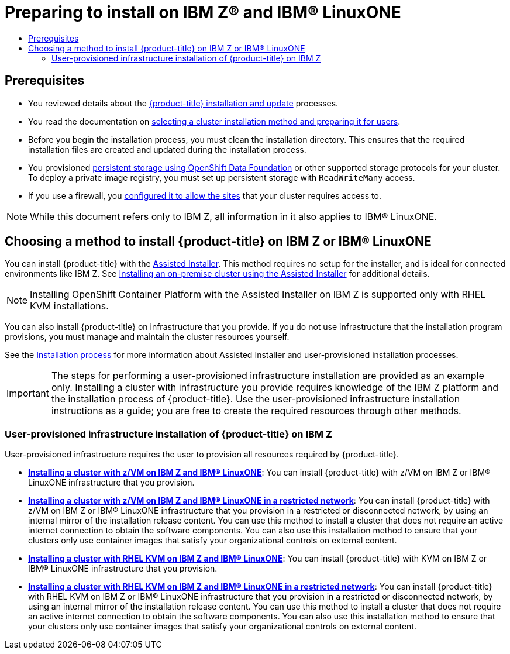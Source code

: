 :_mod-docs-content-type: ASSEMBLY
[id="preparing-to-install-on-ibm-z"]
= Preparing to install on IBM Z(R) and {linuxoneProductName}
// The {product-title} attribute provides the context-sensitive name of the relevant OpenShift distribution, for example, "OpenShift Container Platform" or "OKD". The {product-version} attribute provides the product version relative to the distribution, for example "4.9".
// {product-title} and {product-version} are parsed when AsciiBinder queries the _distro_map.yml file in relation to the base branch of a pull request.
// See https://github.com/openshift/openshift-docs/blob/main/contributing_to_docs/doc_guidelines.adoc#product-name-and-version for more information on this topic.
// Other common attributes are defined in the following lines:
:data-uri:
:icons:
:experimental:
:toc: macro
:toc-title:
:imagesdir: images
:prewrap!:
:op-system-first: Red Hat Enterprise Linux CoreOS (RHCOS)
:op-system: RHCOS
:op-system-lowercase: rhcos
:op-system-base: RHEL
:op-system-base-full: Red Hat Enterprise Linux (RHEL)
:op-system-version: 8.x
:tsb-name: Template Service Broker
:kebab: image:kebab.png[title="Options menu"]
:rh-openstack-first: Red Hat OpenStack Platform (RHOSP)
:rh-openstack: RHOSP
:ai-full: Assisted Installer
:ai-version: 2.3
:cluster-manager-first: Red Hat OpenShift Cluster Manager
:cluster-manager: OpenShift Cluster Manager
:cluster-manager-url: link:https://console.redhat.com/openshift[OpenShift Cluster Manager Hybrid Cloud Console]
:cluster-manager-url-pull: link:https://console.redhat.com/openshift/install/pull-secret[pull secret from the Red Hat OpenShift Cluster Manager]
:insights-advisor-url: link:https://console.redhat.com/openshift/insights/advisor/[Insights Advisor]
:hybrid-console: Red Hat Hybrid Cloud Console
:hybrid-console-second: Hybrid Cloud Console
:oadp-first: OpenShift API for Data Protection (OADP)
:oadp-full: OpenShift API for Data Protection
:oc-first: pass:quotes[OpenShift CLI (`oc`)]
:product-registry: OpenShift image registry
:rh-storage-first: Red Hat OpenShift Data Foundation
:rh-storage: OpenShift Data Foundation
:rh-rhacm-first: Red Hat Advanced Cluster Management (RHACM)
:rh-rhacm: RHACM
:rh-rhacm-version: 2.8
:sandboxed-containers-first: OpenShift sandboxed containers
:sandboxed-containers-operator: OpenShift sandboxed containers Operator
:sandboxed-containers-version: 1.3
:sandboxed-containers-version-z: 1.3.3
:sandboxed-containers-legacy-version: 1.3.2
:cert-manager-operator: cert-manager Operator for Red Hat OpenShift
:secondary-scheduler-operator-full: Secondary Scheduler Operator for Red Hat OpenShift
:secondary-scheduler-operator: Secondary Scheduler Operator
// Backup and restore
:velero-domain: velero.io
:velero-version: 1.11
:launch: image:app-launcher.png[title="Application Launcher"]
:mtc-short: MTC
:mtc-full: Migration Toolkit for Containers
:mtc-version: 1.8
:mtc-version-z: 1.8.0
// builds (Valid only in 4.11 and later)
:builds-v2title: Builds for Red Hat OpenShift
:builds-v2shortname: OpenShift Builds v2
:builds-v1shortname: OpenShift Builds v1
//gitops
:gitops-title: Red Hat OpenShift GitOps
:gitops-shortname: GitOps
:gitops-ver: 1.1
:rh-app-icon: image:red-hat-applications-menu-icon.jpg[title="Red Hat applications"]
//pipelines
:pipelines-title: Red Hat OpenShift Pipelines
:pipelines-shortname: OpenShift Pipelines
:pipelines-ver: pipelines-1.12
:pipelines-version-number: 1.12
:tekton-chains: Tekton Chains
:tekton-hub: Tekton Hub
:artifact-hub: Artifact Hub
:pac: Pipelines as Code
//odo
:odo-title: odo
//OpenShift Kubernetes Engine
:oke: OpenShift Kubernetes Engine
//OpenShift Platform Plus
:opp: OpenShift Platform Plus
//openshift virtualization (cnv)
:VirtProductName: OpenShift Virtualization
:VirtVersion: 4.14
:KubeVirtVersion: v0.59.0
:HCOVersion: 4.14.0
:CNVNamespace: openshift-cnv
:CNVOperatorDisplayName: OpenShift Virtualization Operator
:CNVSubscriptionSpecSource: redhat-operators
:CNVSubscriptionSpecName: kubevirt-hyperconverged
:delete: image:delete.png[title="Delete"]
//distributed tracing
:DTProductName: Red Hat OpenShift distributed tracing platform
:DTShortName: distributed tracing platform
:DTProductVersion: 2.9
:JaegerName: Red Hat OpenShift distributed tracing platform (Jaeger)
:JaegerShortName: distributed tracing platform (Jaeger)
:JaegerVersion: 1.47.0
:OTELName: Red Hat OpenShift distributed tracing data collection
:OTELShortName: distributed tracing data collection
:OTELOperator: Red Hat OpenShift distributed tracing data collection Operator
:OTELVersion: 0.81.0
:TempoName: Red Hat OpenShift distributed tracing platform (Tempo)
:TempoShortName: distributed tracing platform (Tempo)
:TempoOperator: Tempo Operator
:TempoVersion: 2.1.1
//logging
:logging-title: logging subsystem for Red Hat OpenShift
:logging-title-uc: Logging subsystem for Red Hat OpenShift
:logging: logging subsystem
:logging-uc: Logging subsystem
//serverless
:ServerlessProductName: OpenShift Serverless
:ServerlessProductShortName: Serverless
:ServerlessOperatorName: OpenShift Serverless Operator
:FunctionsProductName: OpenShift Serverless Functions
//service mesh v2
:product-dedicated: Red Hat OpenShift Dedicated
:product-rosa: Red Hat OpenShift Service on AWS
:SMProductName: Red Hat OpenShift Service Mesh
:SMProductShortName: Service Mesh
:SMProductVersion: 2.4.4
:MaistraVersion: 2.4
//Service Mesh v1
:SMProductVersion1x: 1.1.18.2
//Windows containers
:productwinc: Red Hat OpenShift support for Windows Containers
// Red Hat Quay Container Security Operator
:rhq-cso: Red Hat Quay Container Security Operator
// Red Hat Quay
:quay: Red Hat Quay
:sno: single-node OpenShift
:sno-caps: Single-node OpenShift
//TALO and Redfish events Operators
:cgu-operator-first: Topology Aware Lifecycle Manager (TALM)
:cgu-operator-full: Topology Aware Lifecycle Manager
:cgu-operator: TALM
:redfish-operator: Bare Metal Event Relay
//Formerly known as CodeReady Containers and CodeReady Workspaces
:openshift-local-productname: Red Hat OpenShift Local
:openshift-dev-spaces-productname: Red Hat OpenShift Dev Spaces
// Factory-precaching-cli tool
:factory-prestaging-tool: factory-precaching-cli tool
:factory-prestaging-tool-caps: Factory-precaching-cli tool
:openshift-networking: Red Hat OpenShift Networking
// TODO - this probably needs to be different for OKD
//ifdef::openshift-origin[]
//:openshift-networking: OKD Networking
//endif::[]
// logical volume manager storage
:lvms-first: Logical volume manager storage (LVM Storage)
:lvms: LVM Storage
//Operator SDK version
:osdk_ver: 1.31.0
//Operator SDK version that shipped with the previous OCP 4.x release
:osdk_ver_n1: 1.28.0
//Next-gen (OCP 4.14+) Operator Lifecycle Manager, aka "v1"
:olmv1: OLM 1.0
:olmv1-first: Operator Lifecycle Manager (OLM) 1.0
:ztp-first: GitOps Zero Touch Provisioning (ZTP)
:ztp: GitOps ZTP
:3no: three-node OpenShift
:3no-caps: Three-node OpenShift
:run-once-operator: Run Once Duration Override Operator
// Web terminal
:web-terminal-op: Web Terminal Operator
:devworkspace-op: DevWorkspace Operator
:secrets-store-driver: Secrets Store CSI driver
:secrets-store-operator: Secrets Store CSI Driver Operator
//AWS STS
:sts-first: Security Token Service (STS)
:sts-full: Security Token Service
:sts-short: STS
//Cloud provider names
//AWS
:aws-first: Amazon Web Services (AWS)
:aws-full: Amazon Web Services
:aws-short: AWS
//GCP
:gcp-first: Google Cloud Platform (GCP)
:gcp-full: Google Cloud Platform
:gcp-short: GCP
//alibaba cloud
:alibaba: Alibaba Cloud
// IBM Cloud VPC
:ibmcloudVPCProductName: IBM Cloud VPC
:ibmcloudVPCRegProductName: IBM(R) Cloud VPC
// IBM Cloud
:ibm-cloud-bm: IBM Cloud Bare Metal (Classic)
:ibm-cloud-bm-reg: IBM Cloud(R) Bare Metal (Classic)
// IBM Power
:ibmpowerProductName: IBM Power
:ibmpowerRegProductName: IBM(R) Power
// IBM zSystems
:ibmzProductName: IBM Z
:ibmzRegProductName: IBM(R) Z
:linuxoneProductName: IBM(R) LinuxONE
//Azure
:azure-full: Microsoft Azure
:azure-short: Azure
//vSphere
:vmw-full: VMware vSphere
:vmw-short: vSphere
//Oracle
:oci-first: Oracle(R) Cloud Infrastructure
:oci: OCI
:ocvs-first: Oracle(R) Cloud VMware Solution (OCVS)
:ocvs: OCVS
:context: preparing-to-install-on-ibm-z

toc::[]

[id="preparing-to-install-on-ibm-z-prerequisites"]
== Prerequisites

* You reviewed details about the xref:../../architecture/architecture-installation.adoc#architecture-installation[{product-title} installation and update] processes.
* You read the documentation on xref:../../installing/installing-preparing.adoc#installing-preparing[selecting a cluster installation method and preparing it for users].
* Before you begin the installation process, you must clean the installation directory. This ensures that the required installation files are created and updated during the installation process.
* You provisioned xref:../../storage/persistent_storage/persistent-storage-ocs.adoc#persistent-storage-ocs[persistent storage using {rh-storage}] or other supported storage protocols for your cluster. To deploy a private image registry, you must set up persistent storage with `ReadWriteMany` access.
* If you use a firewall, you xref:../../installing/install_config/configuring-firewall.adoc#configuring-firewall[configured it to allow the sites] that your cluster requires access to.

[NOTE]
====
While this document refers only to {ibmzProductName}, all information in it also applies to {linuxoneProductName}.
====

[id="choosing-an-method-to-install-ocp-on-ibm-z"]
== Choosing a method to install {product-title} on {ibmzProductName} or {linuxoneProductName}

You can install {product-title} with the link:https://access.redhat.com/documentation/en-us/assisted_installer_for_openshift_container_platform/2022/html-single/assisted_installer_for_openshift_container_platform/index[{ai-full}]. This method requires no setup for the installer, and is ideal for connected environments like {ibmzProductName}.
See xref:../../installing/installing_on_prem_assisted/installing-on-prem-assisted.adoc#installing-on-prem-assisted[Installing an on-premise cluster using the {ai-full}] for additional details.

[NOTE]
====
Installing OpenShift Container Platform with the Assisted Installer on {ibmzProductName} is supported only with {op-system-base} KVM installations.
====

You can also install {product-title} on infrastructure that you provide. If you do not use infrastructure that the installation program provisions, you must manage and maintain the cluster resources yourself.

See the xref:../../architecture/architecture-installation.adoc#installation-process_architecture-installation[Installation process] for more information about Assisted Installer and user-provisioned installation processes.

[IMPORTANT]
====
The steps for performing a user-provisioned infrastructure installation are provided as an example only. Installing a cluster with infrastructure you provide requires knowledge of the {ibmzProductName} platform and the installation process of {product-title}. Use the user-provisioned infrastructure installation instructions as a guide; you are free to create the required resources through other methods.
====

=== User-provisioned infrastructure installation of {product-title} on {ibmzProductName}

User-provisioned infrastructure requires the user to provision all resources required by {product-title}.

* **xref:../../installing/installing_ibm_z/installing-ibm-z.adoc#installing-ibm-z[Installing a cluster with z/VM on {ibmzProductName} and {linuxoneProductName}]**: You can install {product-title} with z/VM on {ibmzProductName} or {linuxoneProductName} infrastructure that you provision.

* **xref:../../installing/installing_ibm_z/installing-restricted-networks-ibm-z.adoc#installing-restricted-networks-ibm-z[Installing a cluster with z/VM on {ibmzProductName} and {linuxoneProductName} in a restricted network]**: You can install {product-title} with z/VM on {ibmzProductName} or {linuxoneProductName} infrastructure that you provision in a restricted or disconnected network, by using an internal mirror of the installation release content. You can use this method to install a cluster that does not require an active internet connection to obtain the software components. You can also use this installation method to ensure that your clusters only use container images that satisfy your organizational controls on external content.

* **xref:../../installing/installing_ibm_z/installing-ibm-z-kvm.adoc#installing-ibm-z-kvm[Installing a cluster with RHEL KVM on {ibmzProductName} and {linuxoneProductName}]**: You can install {product-title} with KVM on {ibmzProductName} or {linuxoneProductName} infrastructure that you provision.

* **xref:../../installing/installing_ibm_z/installing-restricted-networks-ibm-z-kvm.adoc#installing-restricted-networks-ibm-z-kvm[Installing a cluster with {op-system-base} KVM on {ibmzProductName} and {linuxoneProductName} in a restricted network]**: You can install {product-title} with {op-system-base} KVM on {ibmzProductName} or {linuxoneProductName} infrastructure that you provision in a restricted or disconnected network, by using an internal mirror of the installation release content. You can use this method to install a cluster that does not require an active internet connection to obtain the software components. You can also use this installation method to ensure that your clusters only use container images that satisfy your organizational controls on external content.

//# includes=_attributes/common-attributes
